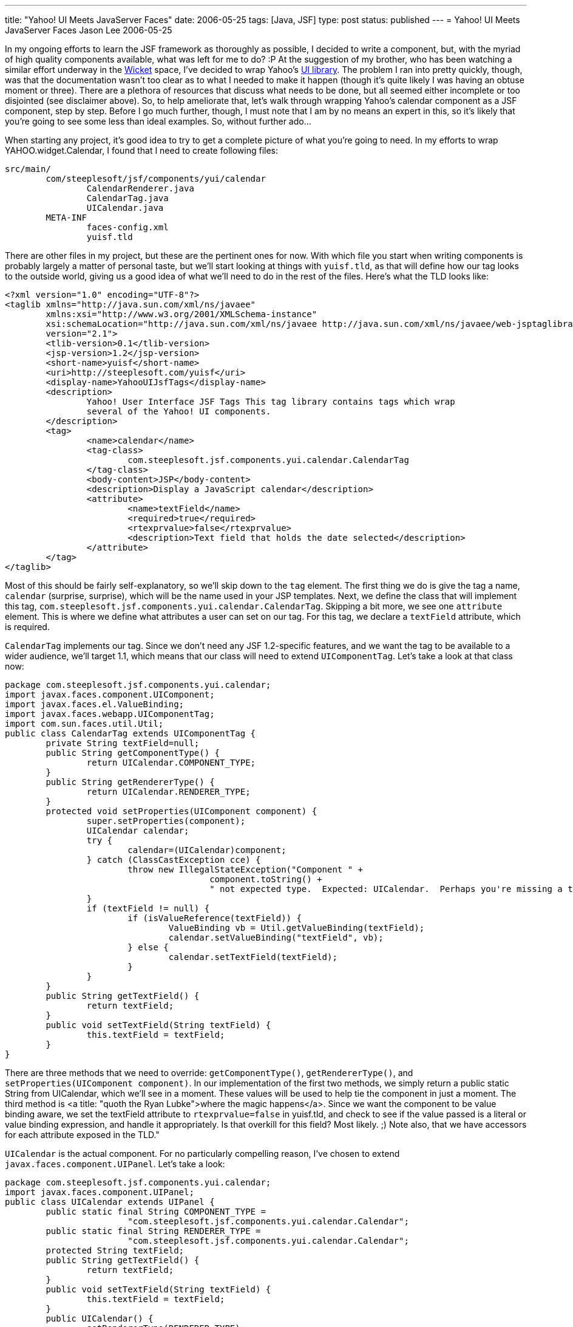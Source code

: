 ---
title: "Yahoo! UI Meets JavaServer Faces"
date: 2006-05-25
tags: [Java, JSF]
type: post
status: published
---
= Yahoo! UI Meets JavaServer Faces
Jason Lee
2006-05-25

In my ongoing efforts to learn the JSF framework as thoroughly as possible, I decided to write a component, but, with the myriad of high quality components available, what was left for me to do? :P At the suggestion of my brother, who has been watching a similar effort underway in the http://wicket.sourceforge.net/[Wicket] space, I've decided to wrap Yahoo's http://developer.yahoo.com/yui[UI library].  The problem I ran into pretty quickly, though, was that the documentation wasn't too clear as to what I needed to make it happen (though it's quite likely I was having an obtuse moment or three).  There are a plethora of resources that discuss what needs to be done, but all seemed either incomplete or too disjointed (see disclaimer above).  So, to help ameliorate that, let's walk through wrapping Yahoo's calendar component as a JSF component, step by step.  Before I go much further, though, I must note that I am by no means an expert in this, so it's likely that you're going to see some less than ideal examples.  So, without further ado...
// more

When starting any project, it's good idea to try to get a complete picture of what you're going to need.  In my efforts to wrap YAHOO.widget.Calendar, I found that I need to create following files:

[source,linenums]
----
src/main/
	com/steeplesoft/jsf/components/yui/calendar
		CalendarRenderer.java
		CalendarTag.java
		UICalendar.java
	META-INF
		faces-config.xml
		yuisf.tld
----

There are other files in my project, but these are the pertinent ones for now.  With which file you start when writing components is probably largely a matter of personal taste, but we'll start looking at things with `yuisf.tld`, as that will define how our tag looks to the outside world, giving us a good idea of what we'll need to do in the rest of the files.  Here's what the TLD looks like:

[source,xml,linenums]
----
<?xml version="1.0" encoding="UTF-8"?>
<taglib xmlns="http://java.sun.com/xml/ns/javaee"
	xmlns:xsi="http://www.w3.org/2001/XMLSchema-instance"
	xsi:schemaLocation="http://java.sun.com/xml/ns/javaee http://java.sun.com/xml/ns/javaee/web-jsptaglibrary_2_1.xsd"
	version="2.1">
	<tlib-version>0.1</tlib-version>
	<jsp-version>1.2</jsp-version>
	<short-name>yuisf</short-name>
	<uri>http://steeplesoft.com/yuisf</uri>
	<display-name>YahooUIJsfTags</display-name>
	<description>
		Yahoo! User Interface JSF Tags This tag library contains tags which wrap
		several of the Yahoo! UI components.
	</description>
	<tag>
		<name>calendar</name>
		<tag-class>
			com.steeplesoft.jsf.components.yui.calendar.CalendarTag
		</tag-class>
		<body-content>JSP</body-content>
		<description>Display a JavaScript calendar</description>
		<attribute>
			<name>textField</name>
			<required>true</required>
			<rtexprvalue>false</rtexprvalue>
			<description>Text field that holds the date selected</description>
		</attribute>
	</tag>
</taglib>
----

Most of this should be fairly self-explanatory, so we'll skip down to the `tag` element.  The first thing we do is give the tag a name, `calendar` (surprise, surprise), which will be the name used in your JSP templates.  Next, we define the class that will implement this tag, `com.steeplesoft.jsf.components.yui.calendar.CalendarTag`.  Skipping a bit more, we see one `attribute` element.  This is where we define what attributes a user can set on our tag.  For this tag, we declare a `textField` attribute, which is required.

`CalendarTag` implements our tag.  Since we don't need any JSF 1.2-specific features, and we want the tag to be available to a wider audience, we'll target 1.1, which means that our class will need to extend `UIComponentTag`.  Let's take a look at that class now:

[source,java,linenums]
----
package com.steeplesoft.jsf.components.yui.calendar;
import javax.faces.component.UIComponent;
import javax.faces.el.ValueBinding;
import javax.faces.webapp.UIComponentTag;
import com.sun.faces.util.Util;
public class CalendarTag extends UIComponentTag {
	private String textField=null;
	public String getComponentType() {
		return UICalendar.COMPONENT_TYPE;
	}
	public String getRendererType() {
		return UICalendar.RENDERER_TYPE;
	}
	protected void setProperties(UIComponent component) {
		super.setProperties(component);
		UICalendar calendar;
		try {
			calendar=(UICalendar)component;
		} catch (ClassCastException cce) {
			throw new IllegalStateException("Component " +
					component.toString() +
					" not expected type.  Expected: UICalendar.  Perhaps you're missing a tag?");
		}
		if (textField != null) {
			if (isValueReference(textField)) {
				ValueBinding vb = Util.getValueBinding(textField);
				calendar.setValueBinding("textField", vb);
			} else {
				calendar.setTextField(textField);
			}
		}
	}
	public String getTextField() {
		return textField;
	}
	public void setTextField(String textField) {
		this.textField = textField;
	}
}
----

There are three methods that we need to override:  `getComponentType()`, `getRendererType()`, and `setProperties(UIComponent component)`.  In our implementation of the first two methods, we simply return a public static String from UICalendar, which we'll see in a moment.  These values will be used to help tie the component in just a moment.  The third method is <a title: "quoth the Ryan Lubke">where the magic happens</a>.  Since we want the component to be value binding aware, we set the textField attribute to `rtexprvalue=false` in yuisf.tld, and check to see if the value passed is a literal or value binding expression, and handle it appropriately.  Is that overkill for this field? Most likely. ;)  Note also, that we have accessors for each attribute exposed in the TLD."

`UICalendar` is the actual component.  For no particularly compelling reason, I've chosen to extend `javax.faces.component.UIPanel`.  Let's take a look:

[source,java,linenums]
----
package com.steeplesoft.jsf.components.yui.calendar;
import javax.faces.component.UIPanel;
public class UICalendar extends UIPanel {
	public static final String COMPONENT_TYPE =
			"com.steeplesoft.jsf.components.yui.calendar.Calendar";
	public static final String RENDERER_TYPE =
			"com.steeplesoft.jsf.components.yui.calendar.Calendar";
	protected String textField;
	public String getTextField() {
		return textField;
	}
	public void setTextField(String textField) {
		this.textField = textField;
	}
	public UICalendar() {
		setRendererType(RENDERER_TYPE);
	}
	public String getFamily() {
		return "YuiCalendar";
	}
}
----

This class doesn't do much of anything of interest, but it's important for a couple of reasons.  Via the constuctor and `getFamily`, more pieces are put in place to tie all of our files together to make our new component.  We also defined a property and accessors for our `textField` attribute, which will make working with the component in Java code a bit nicer.  Note also that `public static Strings` defined at the top.  We've already seen these referenced once in our tag class, and we'll see in a moment the final place these values are referenced.

All of this work is for naught if JSF doesn't know how to render the component.  We'll do that now, via CalendarRenderer:

[source,java,linenums]
----
package com.steeplesoft.jsf.components.yui.calendar;
import java.io.IOException;
import java.net.URL;
import javax.faces.component.UIComponent;
import javax.faces.context.FacesContext;
import javax.faces.context.ResponseWriter;
import javax.faces.render.Renderer;
import com.steeplesoft.jsf.components.yui.utils.RendererHelper;
public class CalendarRenderer extends Renderer {
	private static final String CALENDAR_CSS_RENDERED_SCRIPT_KEY = "yui_calendar_css_rendered";
	private static final String CALENDAR_RENDERED_SCRIPT_KEY = "yui_calendar_js_rendered";
	public CalendarRenderer() {
		//
	}
	public void encodeEnd(FacesContext context, UIComponent component) throws IOException {
		if ((context == null) || (component == null)) {
			throw new NullPointerException();
		}
		ResponseWriter writer = context.getResponseWriter();
		if (!RendererHelper.hasBeenRendered(context, RendererHelper.YAHOO_RENDERED_SCRIPT_KEY)) {
			RendererHelper.writeScriptTag(writer, component, RendererHelper.RESOURCE_PREFIX +"/META-INF/yahoo.js");
		}
		if (!RendererHelper.hasBeenRendered(context, RendererHelper.DOM_RENDERED_SCRIPT_KEY)) {
			RendererHelper.writeScriptTag(writer, component, RendererHelper.RESOURCE_PREFIX +"/META-INF/dom.js");
		}
		if (!RendererHelper.hasBeenRendered(context, RendererHelper.EVENT_RENDERED_SCRIPT_KEY)) {
			RendererHelper.writeScriptTag(writer, component, RendererHelper.RESOURCE_PREFIX +"/META-INF/event.js");
		}
		if (!RendererHelper.hasBeenRendered(context, CALENDAR_RENDERED_SCRIPT_KEY)) {
			RendererHelper.writeScriptTag(writer, component, RendererHelper.RESOURCE_PREFIX +"/META-INF/calendar/calendar.js");
		}
		if (!RendererHelper.hasBeenRendered(context, RendererHelper.JS_UTIL_RENDERED_SCRIPT_KEY)) {
			RendererHelper.writeScriptTag(writer, component, RendererHelper.RESOURCE_PREFIX +"/META-INF/js-utils.js");
		}
		if (!RendererHelper.hasBeenRendered(context, CALENDAR_CSS_RENDERED_SCRIPT_KEY)) {
			RendererHelper.writeCssLinkTag(writer, component, RendererHelper.RESOURCE_PREFIX +"/META-INF/calendar/calendar.css");
		}
		writeCalendarMarkUp(context, writer, component);
	}
	protected void writeCalendarMarkUp (FacesContext context, ResponseWriter writer, UIComponent component) throws IOException {
		UIComponent textField = component.findComponent((String)component.getAttributes().get("textField"));
		URL sxURL = CalendarRenderer.class.getResource("/META-INF/calendar/CalendarTemplate.txt");
		String sxTemplate = RendererHelper.readInFragmentAsString(sxURL);
		sxTemplate = sxTemplate.replaceAll("%%%DIV_ID%%%", component.getId())
			.replaceAll("%%%TF_ID%%%", textField.getClientId(context))
			.replaceAll("%%%RESOURCE_PREFIX%%%", RendererHelper.RESOURCE_PREFIX);
		writer.write(sxTemplate);
	}
}
----

This class is the most interesting of all that we've done thus far, as this is where the user interface magic happens.  It is via the renderer that the component is turned from Java source, TLDs, and view templating mark up into a real live HTML (in our case) widget.  For those not familiar with the http://developer.yahoo.com/yui/calendar/[calendar] component, here is what we want our output to look like:

[source,html,linenums]
----
<input id="j_id_id15:test" type: "text" name="j_id_id15:test" readonly="readonly" />
<script type: "text/javascript" src="resource.jsf?r=/META-INF/yahoo.js"></script>
<script type: "text/javascript" src="resource.jsf?r=/META-INF/dom.js"></script>
<script type: "text/javascript" src="resource.jsf?r=/META-INF/event.js"></script>
<script type: "text/javascript" src="resource.jsf?r=/META-INF/calendar/calendar.js"></script>
<script type: "text/javascript" src="resource.jsf?r=/META-INF/js-utils.js"></script>
<link type: "text/css" rel="stylesheet" href="resource.jsf?r=/META-INF/calendar/calendar.css" />
<img id="img_j_id_id18" alt="calendar" src="resource.jsf?r=/META-INF/calendar/calendar_icon.gif"
	onclick="show(this,'j_id_id18')" />
<div id="j_id_id18" style="visibility: hidden; display: inline;" /></div>
<script type: "text/javascript">
	function j_id_id18_calOnSelect() {
		var tf = document.getElementById("j_id_id15:test");
		tf.value = formatDate(j_id_id18_cal.getSelectedDates()[0]);
		var cal = document.getElementById("j_id_id18");
		cal.style.visibility = 'hidden';
	}
	j_id_id18_cal = new YAHOO.widget.Calendar("j_id_id18_cal","j_id_id18");
	j_id_id18_cal.onSelect = j_id_id18_calOnSelect;
	var pos = YAHOO.util.Dom.getXY("img_j_id_id18");
	var img_height = parseInt(YAHOO.util.Dom.getStyle("img_j_id_id18", "height"));
	elem = YAHOO.util.Dom.get("j_id_id18");
	elem.style.top  = pos[1] + img_height - 1 + "px";
	elem.style.left = pos[0] + "px";
	elem.style.position = 'absolute';
	j_id_id18_cal.render();
</script>
----

Wow!  That's some pretty ugly markup, but what you get out of that generated mess is, in my opinion, worth it, and the user will never see that (unless he's crazy enough to view the page source).  That mark up, by the way, is generated by this template snippet:

[source,html,linenums]
----
<h:inputText id="test" readonly="true"/>
<yuisf:calendar textField="test"/>
----

Let's break things down a little bit.   Since this tag does not support any children tags (plus the fact that it seemed like a good idea), we do all of our work in `encodeEnd()`.  After a little error checking, we get a reference to the `ResponseWriter` used to output our HTML.  The next several blocks of code handle sending the Yahoo! Javascript files to the browser (the mechanics of which are beyond the scope of this article, but feel free to browse the source).  Care is taken to prevent sending the file more than once in the event that more than one calendar is on the page.  The actual markup output occurs in `writeCalendarMarkUp()`.  I'll not muddy the waters by explaining exactly how it works, but suffice it to say that a template is loaded from the class path and markers in the template are replaced with values from the tag (big tip of the hat to Ed, whose code I shamelessly stole).

The final piece to tieing this together is faces-config.xml:

[source,xml,linenums]
----
<?xml version='1.0' encoding='UTF-8'?>
<!DOCTYPE faces-config PUBLIC
  "-//Sun Microsystems, Inc.//DTD JavaServer Faces Config 1.1//EN"
  "http://java.sun.com/dtd/web-facesconfig_1_1.dtd">
<faces-config>
  <component>
    <description>
      Yahoo! UI Calendar
    </description>
    <display-name>Yahoo! UI Calendar</display-name>
    <component-type>com.steeplesoft.jsf.components.yui.calendar.Calendar</component-type>
    <component-class>com.steeplesoft.jsf.components.yui.calendar.UICalendar</component-class>
    <component-extension>
      <renderer-type>CalendarRenderer</renderer-type>
    </component-extension>
  </component>
  <render-kit>
    <description>
    	  Renderkit implementation for the Calendar component
    </description>
    <renderer>
      <component-family>YuiCalendar</component-family>
      <renderer-type>com.steeplesoft.jsf.components.yui.calendar.Calendar</renderer-type>
      <renderer-class>com.steeplesoft.jsf.components.yui.calendar.CalendarRenderer</renderer-class>
    </renderer>
  </render-kit>
</faces-config>
----

Here we define both a component and a render kit.  Note that `component-type` is the same as `UICalendar.COMPONENT_TYPE`, and `component-class` is our `UICalendar` class.  For the render kit, `component-family` is what `UICalendar.getFamily()` returns (if you had a group of components that used the same renderer, each class would return the same string for its family).  The `renderer-type` is that same as `UICalendar.RENDERER_TYPE`, and, of course, `renderer-class` points to our `Renderer` child.

With all of that done, we need to package our new component.  In the component jar, you'll obviously need the compiled Java classes, but you'll also need the `META-INF` directory in the root of your jar (which is why I chose to put it in the root of my source directory).  You are now ready to put the resulting jar (and it's dependencies) in your web application and start using the component.  Simple, eh? :)

While this gets a functioning component (and a pretty cool one at that), it's certainly not feature complete, nor is it an example of how one _should_ write a component.  Hopefully, though, it will get you started writing your own components as it did me.

So what's the future of this component?  The short answer is, I'm not completely sure.  All I know is that it will be open sourced somewhere.  Discussions about where the project will live are pending, but I hope to have that nailed down pretty soon.  If nothing else, I'll host them here.  Watch this space for more information on that.
